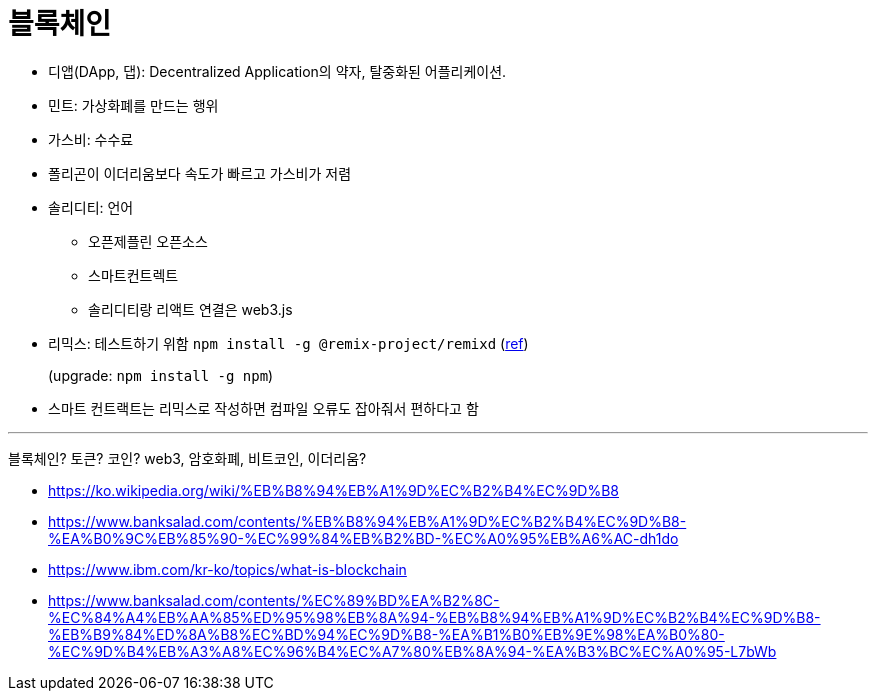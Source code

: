 = 블록체인

* 디앱(DApp, 댑): Decentralized Application의 약자, 탈중화된 어플리케이션.
* 민트: 가상화폐를 만드는 행위
* 가스비: 수수료
* 폴리곤이 이더리움보다 속도가 빠르고 가스비가 저렴
* 솔리디티: 언어
** 오픈제플린 오픈소스
** 스마트컨트렉트
** 솔리디티랑 리액트 연결은 web3.js
* 리믹스: 테스트하기 위함 `npm install -g @remix-project/remixd` (https://remix-ide.readthedocs.io/en/latest/remixd.html[ref])
+
(upgrade: `npm install -g npm`)
* 스마트 컨트랙트는 리믹스로 작성하면 컴파일 오류도 잡아줘서 편하다고 함

---

블록체인? 토큰? 코인? web3, 암호화폐, 비트코인, 이더리움?

* https://ko.wikipedia.org/wiki/%EB%B8%94%EB%A1%9D%EC%B2%B4%EC%9D%B8
* https://www.banksalad.com/contents/%EB%B8%94%EB%A1%9D%EC%B2%B4%EC%9D%B8-%EA%B0%9C%EB%85%90-%EC%99%84%EB%B2%BD-%EC%A0%95%EB%A6%AC-dh1do
* https://www.ibm.com/kr-ko/topics/what-is-blockchain
* https://www.banksalad.com/contents/%EC%89%BD%EA%B2%8C-%EC%84%A4%EB%AA%85%ED%95%98%EB%8A%94-%EB%B8%94%EB%A1%9D%EC%B2%B4%EC%9D%B8-%EB%B9%84%ED%8A%B8%EC%BD%94%EC%9D%B8-%EA%B1%B0%EB%9E%98%EA%B0%80-%EC%9D%B4%EB%A3%A8%EC%96%B4%EC%A7%80%EB%8A%94-%EA%B3%BC%EC%A0%95-L7bWb
